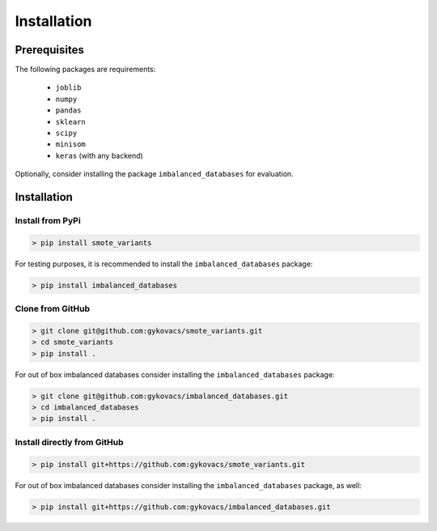 Installation
************

Prerequisites
=============

The following packages are requirements:

    * ``joblib``
    * ``numpy``
    * ``pandas``
    * ``sklearn``
    * ``scipy``
    * ``minisom``
    * ``keras`` (with any backend)

Optionally, consider installing the package ``imbalanced_databases`` for evaluation.

Installation
============

Install from PyPi
^^^^^^^^^^^^^^^^^

.. code-block:: bash

    > pip install smote_variants

For testing purposes, it is recommended to install the ``imbalanced_databases`` package:

.. code-block:: bash

    > pip install imbalanced_databases

Clone from GitHub
^^^^^^^^^^^^^^^^^

.. code-block:: bash

    > git clone git@github.com:gykovacs/smote_variants.git
    > cd smote_variants
    > pip install .

For out of box imbalanced databases consider installing the ``imbalanced_databases`` package:

.. code-block:: bash

    > git clone git@github.com:gykovacs/imbalanced_databases.git
    > cd imbalanced_databases
    > pip install .

Install directly from GitHub
^^^^^^^^^^^^^^^^^^^^^^^^^^^^

.. code-block:: bash

    > pip install git+https://github.com:gykovacs/smote_variants.git

For out of box imbalanced databases consider installing the ``imbalanced_databases`` package, as well:

.. code-block:: bash

    > pip install git+https://github.com:gykovacs/imbalanced_databases.git

